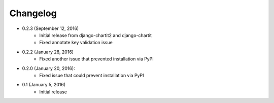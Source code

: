 Changelog
=========

* 0.2.3 (September 12, 2016)
    * Initial release from django-chartit2 and django-chartit
    * Fixed annotate key validation issue

* 0.2.2 (January 28, 2016)
    * Fixed another issue that prevented installation via PyPI

* 0.2.0 (January 20, 2016):
    * Fixed issue that could prevent installation via PyPI

* 0.1 (January 5, 2016)
    * Initial release
